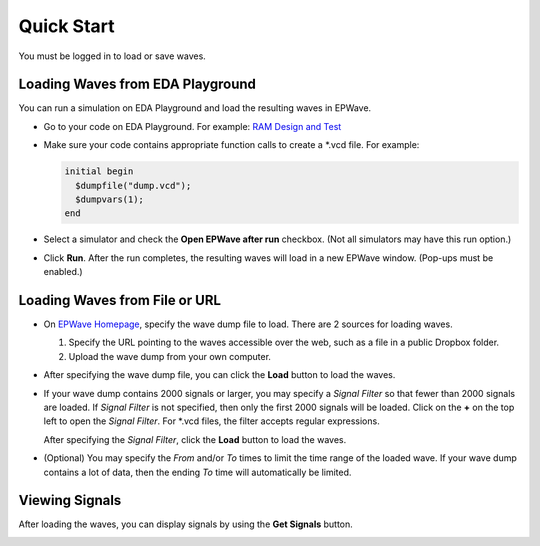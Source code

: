###########
Quick Start
###########

You must be logged in to load or save waves.

.. _loading-waves-from-playground:

*********************************
Loading Waves from EDA Playground
*********************************

You can run a simulation on EDA Playground and load the resulting waves in EPWave.

* Go to your code on EDA Playground. For example: `RAM Design and Test <http://www.edaplayground.com/s/example/9>`_
* Make sure your code contains appropriate function calls to create a \*.vcd file. For example:

  .. code-block:: verilog

     initial begin
       $dumpfile("dump.vcd");
       $dumpvars(1);
     end
  
* Select a simulator and check the **Open EPWave after run** checkbox. (Not all simulators may have this run option.)

  .. image:: _static/openEpwaveCheckbox.png

* Click **Run**. After the run completes, the resulting waves will load in a new EPWave window. (Pop-ups must be enabled.)

.. _loading-waves-from-file-url:

******************************
Loading Waves from File or URL
******************************

* On `EPWave Homepage <http://www.edaplayground.com/w/home>`_, specify the wave dump file to load. There are 2 sources for loading waves.

  #. Specify the URL pointing to the waves accessible over the web, such as a file in a public Dropbox folder.
  #. Upload the wave dump from your own computer.
  
* After specifying the wave dump file, you can click the **Load** button to load the waves.
  
* If your wave dump contains 2000 signals or larger, you may specify a *Signal Filter* so that fewer than 2000 signals are loaded.
  If *Signal Filter* is not specified, then only the first 2000 signals will be loaded.
  Click on the **+** on the top left to open the *Signal Filter*. For \*.vcd files, the filter accepts regular expressions.

  .. image:: _static/signal_filter.png
  
  After specifying the *Signal Filter*, click the **Load** button to load the waves.

* (Optional) You may specify the *From* and/or *To* times to limit the time range of the loaded wave.
  If your wave dump contains a lot of data, then the ending *To* time will automatically be limited.
  
  .. image:: _static/from_to.png

***************
Viewing Signals
***************

After loading the waves, you can display signals by using the **Get Signals** button.

.. image:: _static/get_signals.png
